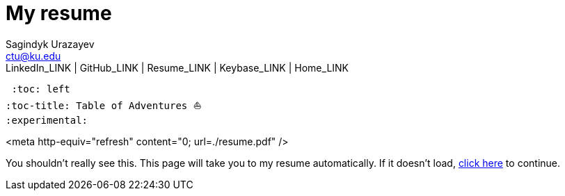 = My resume
Sagindyk Urazayev <ctu@ku.edu>
LinkedIn_LINK | GitHub_LINK | Resume_LINK | Keybase_LINK | Home_LINK
 :toc: left
:toc-title: Table of Adventures ⛵
:experimental:

<meta http-equiv="refresh" content="0; url=./resume.pdf" />

You shouldn't really see this. This page will take you to my resume
automatically. If it doesn't load, link:./resume.pdf[click here] to
continue.
